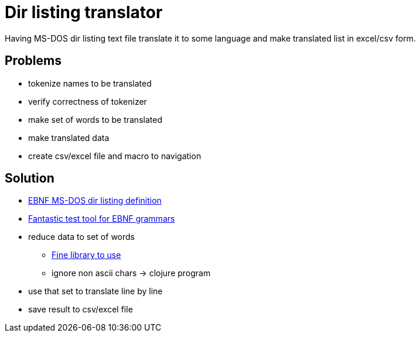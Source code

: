 = Dir listing translator

Having MS-DOS dir listing text file translate it to some language and make
translated list in excel/csv form.

== Problems
* tokenize names to be translated
* verify correctness of tokenizer
* make set of words to be translated
* make translated data
* create csv/excel file and macro to navigation

== Solution
* link:msdoslist.ebnf[EBNF MS-DOS dir listing definition]
* http://instaparse-live.matt.is/[Fantastic test tool for EBNF grammars]
* reduce data to set of words
- https://github.com/Engelberg/instaparse[Fine library to use]
- ignore non ascii chars -> clojure program
* use that set to translate line by line
* save result to csv/excel file

